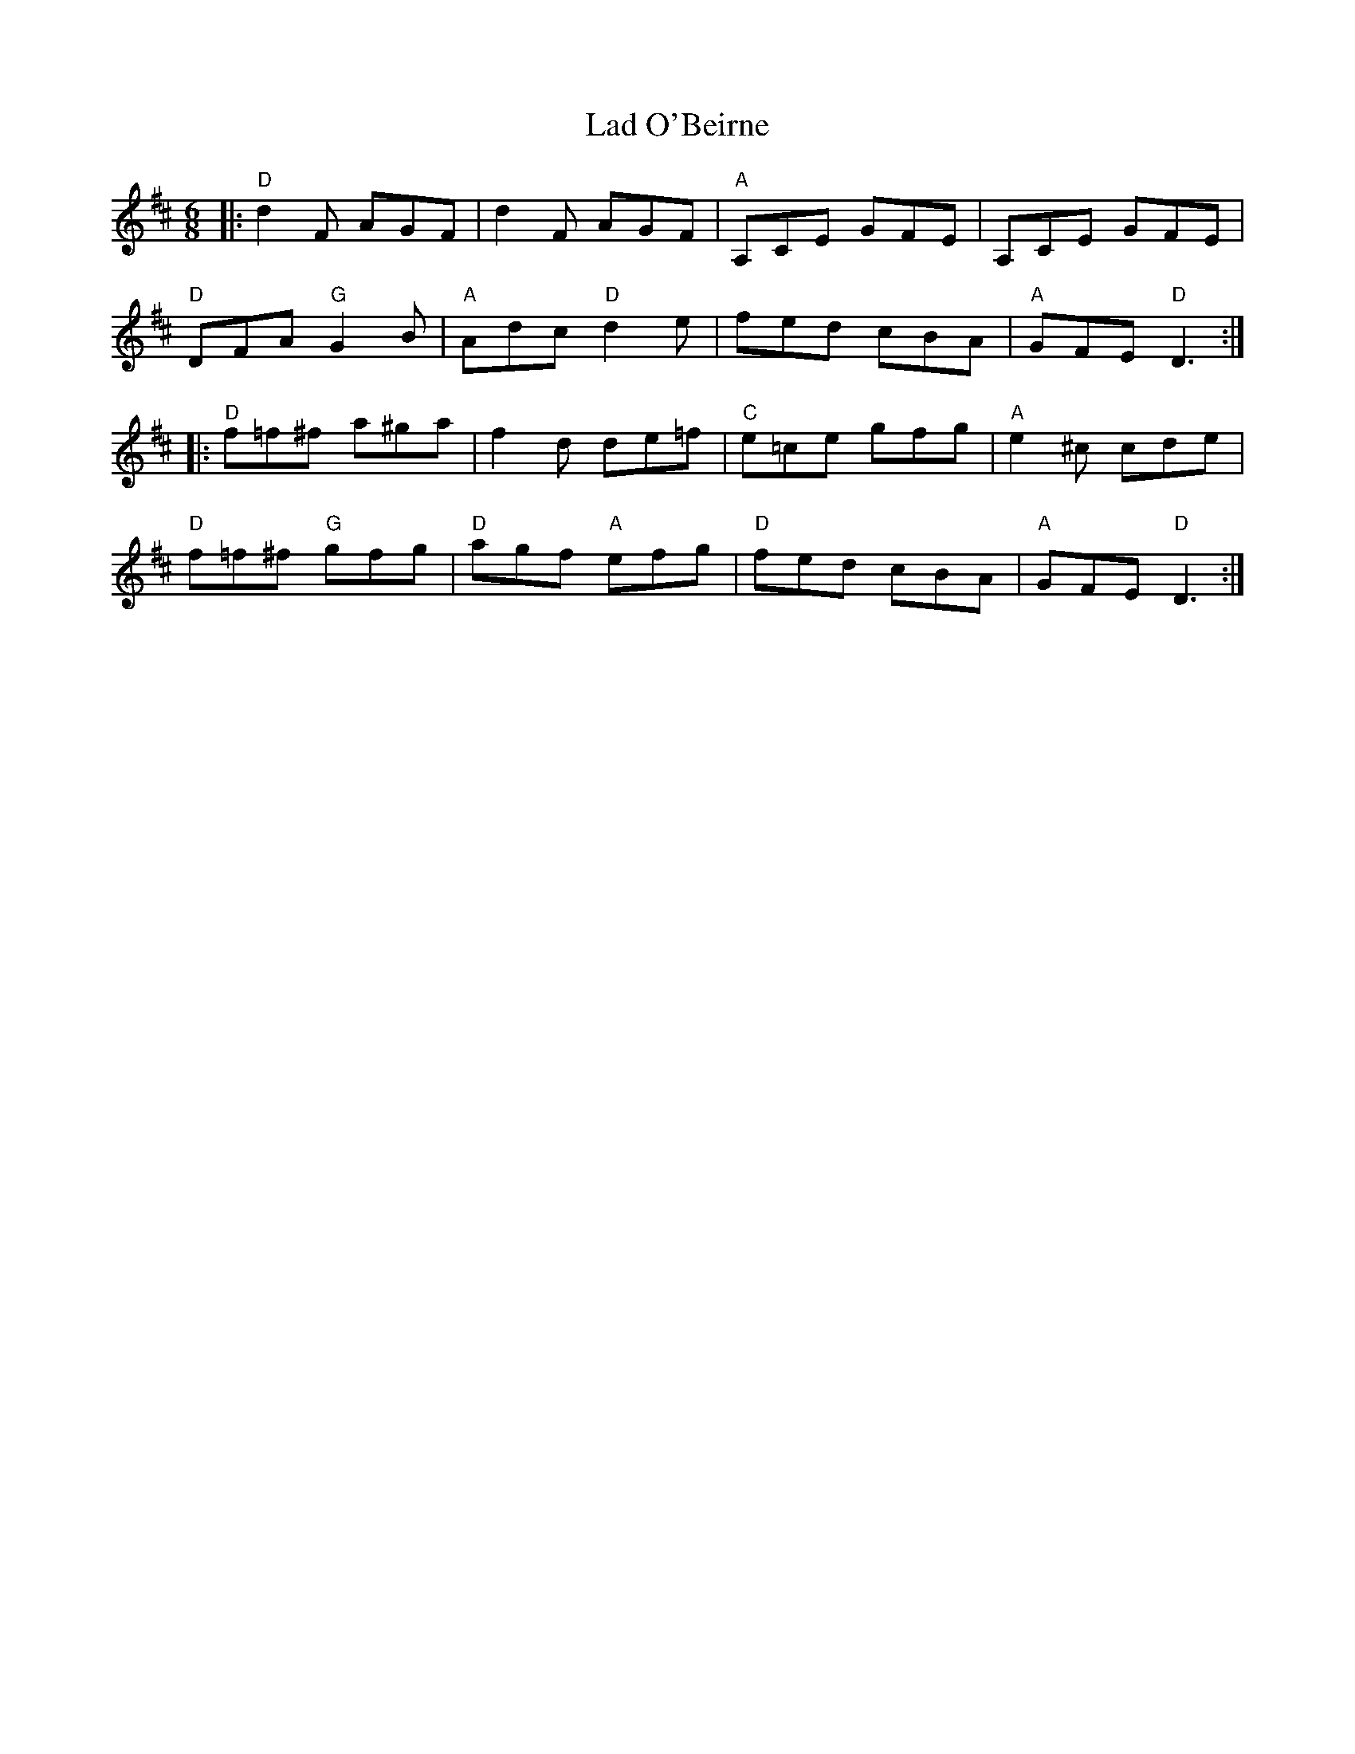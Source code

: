 X: 1
T: Lad O'Beirne
S: Roaring Jelly collection
M: 6/8
R: jig
K: D
|:\
"D"d2F AGF | d2F AGF | "A"A,CE GFE | A,CE GFE |
"D"DFA "G"G2B | "A"Adc "D"d2e | fed cBA | "A"GFE "D" D3 :|
|:\
"D"f=f^f a^ga | f2d de=f | "C"e=ce gfg | "A"e2^c cde |
"D"f=f^f "G"gfg | "D"agf "A"efg | "D"fed cBA | "A"GFE "D" D3 :|
